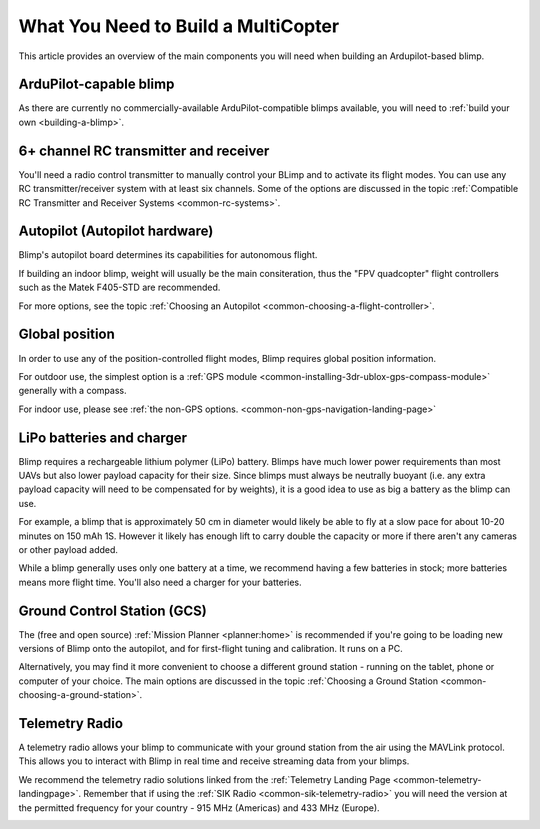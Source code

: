 .. _what-you-need:

====================================
What You Need to Build a MultiCopter
====================================

This article provides an overview of the main components you will need
when building an Ardupilot-based blimp.

ArduPilot-capable blimp
=======================================================

As there are currently no commercially-available ArduPilot-compatible blimps
available, you will need to :ref:`build your own <building-a-blimp>`.

6+ channel RC transmitter and receiver
======================================

You'll need a radio control transmitter to manually control your BLimp
and to activate its flight modes. You can use any RC
transmitter/receiver system with at least six channels. Some of the
options are discussed in the topic :ref:`Compatible RC Transmitter and Receiver Systems <common-rc-systems>`.

.. image:: ../../../images/spektrum-dx8.jpg
    :target: ../_images/spektrum-dx8.jpg

Autopilot (Autopilot hardware)
==============================

Blimp's autopilot board determines its capabilities for autonomous
flight. 

If building an indoor blimp, weight will usually be the main consiteration,
thus the "FPV quadcopter" flight controllers such as the Matek F405-STD are recommended.

For more options, see the topic :ref:`Choosing an Autopilot <common-choosing-a-flight-controller>`.

Global position
===============

In order to use any of the position-controlled flight modes, Blimp requires global position information.

For outdoor use, the simplest option is a :ref:`GPS module <common-installing-3dr-ublox-gps-compass-module>` 
generally with a compass. 

For indoor use, please see :ref:`the non-GPS options. <common-non-gps-navigation-landing-page>`

.. image:: ../../../images/GPS_TopAndSide.jpg
    :target: ../_images/GPS_TopAndSide.jpg

LiPo batteries and charger
==========================

.. image:: ../images/lipo_battery.jpg
    :target: ../_images/lipo_battery.jpg

Blimp requires a rechargeable lithium polymer (LiPo) battery. Blimps have much
lower power requirements than most UAVs but also lower payload capacity for their size.
Since blimps must always be neutrally buoyant (i.e. any extra payload capacity will need
to be compensated for by weights), it is a good idea to use as big a battery as the blimp
can use.

For example, a blimp that is approximately 50 cm in diameter would
likely be able to fly at a slow pace for about 10-20 minutes on 150 mAh 1S. However it likely has
enough lift to carry double the capacity or more if there aren't any cameras or other 
payload added.

While a blimp generally uses only one battery at a time, we recommend having a few batteries in stock; more batteries means more flight time. You'll also need a charger for your batteries.

Ground Control Station (GCS)
============================

The (free and open source) :ref:`Mission Planner <planner:home>` is recommended if you're going
to be loading new versions of Blimp onto the autopilot, and for
first-flight tuning and calibration. It runs on a PC.

.. image:: ../../../images/groundstation-with-MP.jpg
    :target: ../_images/groundstation-with-MP.jpg

Alternatively, you may find it more convenient to
choose a different ground station - running on the tablet, phone or
computer of your choice. The main options are discussed in the topic
:ref:`Choosing a Ground Station <common-choosing-a-ground-station>`.

Telemetry Radio
===============

A telemetry radio allows your blimp to communicate with your ground
station from the air using the MAVLink protocol. This allows you to
interact with Blimp in real time and receive streaming data from
your blimps.

We recommend the telemetry radio solutions linked from the 
:ref:`Telemetry Landing Page <common-telemetry-landingpage>`. Remember that if using
the :ref:`SIK Radio <common-sik-telemetry-radio>` you will need the version
at the permitted frequency for your country - 915 MHz (Americas) and 433
MHz (Europe).

.. image:: ../../../images/Telemetry_store.jpg
    :target: ../_images/Telemetry_store.jpg
